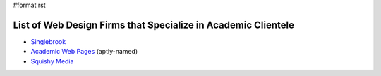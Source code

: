 #format rst

List of Web Design Firms that Specialize in Academic Clientele
--------------------------------------------------------------

* Singlebrook_

* `Academic Web Pages`_ (aptly-named)

* `Squishy Media`_

.. ############################################################################

.. _Singlebrook: http://singlebrook.com/

.. _Academic Web Pages: http://academicwebpages.com/

.. _Squishy Media: http://squishymedia.com/

